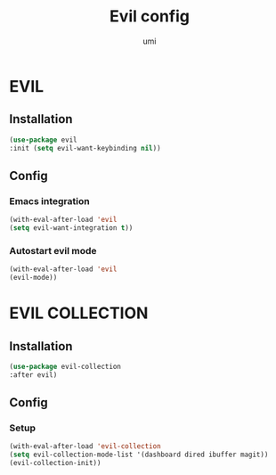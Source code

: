#+TITLE: Evil config
#+AUTHOR: umi
#+STARTUP: overview

* EVIL
** Installation

#+begin_src emacs-lisp
        (use-package evil
        :init (setq evil-want-keybinding nil))
      #+end_src

** Config
*** Emacs integration

#+begin_src emacs-lisp
  (with-eval-after-load 'evil
  (setq evil-want-integration t))
#+end_src

*** Autostart evil mode

#+begin_src emacs-lisp
  (with-eval-after-load 'evil
  (evil-mode))
#+end_src

* EVIL COLLECTION
** Installation

#+begin_src emacs-lisp
      (use-package evil-collection
      :after evil)
#+end_src

** Config
*** Setup

#+begin_src emacs-lisp
  (with-eval-after-load 'evil-collection
  (setq evil-collection-mode-list '(dashboard dired ibuffer magit))
  (evil-collection-init))
#+end_src
